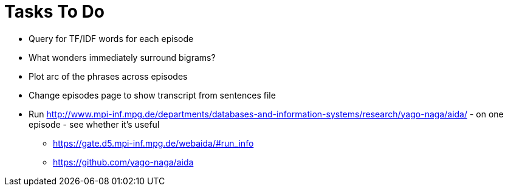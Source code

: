 = Tasks To Do

* Query for TF/IDF words for each episode
* What wonders immediately surround bigrams?
* Plot arc of the phrases across episodes
* Change episodes page to show transcript from sentences file
* Run http://www.mpi-inf.mpg.de/departments/databases-and-information-systems/research/yago-naga/aida/ - on one episode - see whether it's useful
  ** https://gate.d5.mpi-inf.mpg.de/webaida/#run_info
  ** https://github.com/yago-naga/aida
